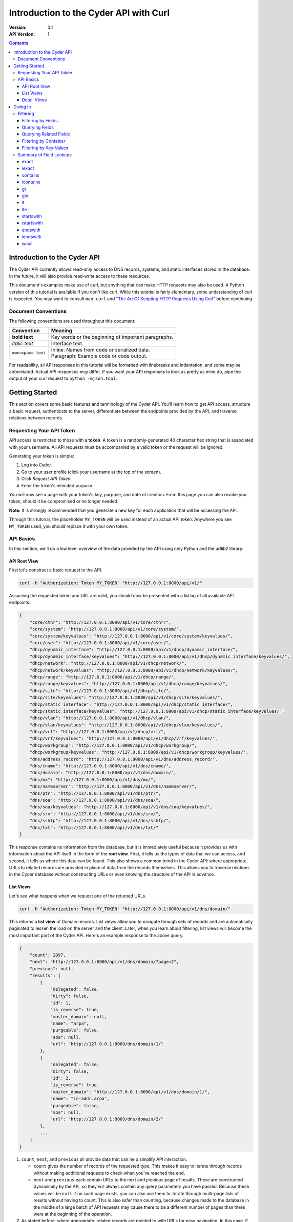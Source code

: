 =======================================
Introduction to the Cyder API with Curl
=======================================

:Version: 0.1
:API Version: 1

.. contents::

-----------------------------
Introduction to the Cyder API
-----------------------------
The Cyder API currently allows read-only access to DNS records, systems, and static interfaces stored in the database. In the future, it will also provide read-write access to these resources.

This document's examples make use of curl, but anything that can make HTTP requests may also be used. A Python version of this tutorial is available if you don't like curl. While this tutorial is fairly elementary, some understanding of curl is expected. You may want to consult ``man curl`` and `"The Art Of Scripting HTTP Requests Using Curl"`_ before continuing.

.. _"The Art Of Scripting HTTP Requests Using Curl": http://curl.haxx.se/docs/httpscripting.html

Document Conventions
--------------------
The following conventions are used throughout this document:

+---------------------------------+-----------------------------------------------------------------------+
|Convention                       | Meaning                                                               |
+=================================+=======================================================================+
| **bold text**                   | Key words or the beginning of important paragraphs.                   |
+---------------------------------+-----------------------------------------------------------------------+
|*italic text*                    | Interface text.                                                       |
+---------------------------------+-----------------------------------------------------------------------+
| ``monospace text``              | | Inline: Names from code or serialized data.                         |
|                                 | | Paragraph: Example code or code output.                             |
+---------------------------------+-----------------------------------------------------------------------+

For readability, all API responses in this tutorial will be formatted with linebreaks and indentation, and some may be abbreviated. Actual API responses may differ. If you want your API responses to look as pretty as mine do, pipe the output of your curl request to ``python -mjson.tool``.

---------------
Getting Started
---------------
This section covers some basic features and terminology of the Cyder API. You'll learn how to get API access, structure a basic request, authenticate to the server, differentiate between the endpoints provided by the API, and traverse relations between records.

Requesting Your API Token
-------------------------
API access is restricted to those with a **token**. A token is a randomly-generated 40 character hex string that is associated with your username. All API requests must be accompanied by a valid token or the request will be ignored.

Generating your token is simple:

1. Log into Cyder.

2. Go to your user profile (click your username at the top of the screen).

3. Click *Request API Token*.

4. Enter the token's intended purpose.

You will now see a page with your token's key, purpose, and date of creation. From this page you can also revoke your token, should it be compromised or no longer needed.

**Note:** It is strongly recommended that you generate a new key for each application that will be accessing the API.

Through this tutorial, the placeholder ``MY_TOKEN`` will be used instead of an actual API token. Anywhere you see ``MY_TOKEN`` used, you should replace it with your own token.

API Basics
----------
In this section, we'll do a low level overview of the data provided by the API using only Python and the urllib2 library.

~~~~~~~~~~~~~
API Root View
~~~~~~~~~~~~~
First let's construct a basic request to the API.

.. code::

    curl -H "Authorization: Token MY_TOKEN" "http://127.0.0.1:8000/api/v1/"

Assuming the requested token and URL are valid, you should now be presented with a listing of all available API endpoints.

.. code:: json

    {
        "core/ctnr": "http://127.0.0.1:8000/api/v1/core/ctnr/",
        "core/system": "http://127.0.0.1:8000/api/v1/core/system/",
        "core/system/keyvalues": "http://127.0.0.1:8000/api/v1/core/system/keyvalues/",
        "core/user": "http://127.0.0.1:8000/api/v1/core/user/",
        "dhcp/dynamic_interface": "http://127.0.0.1:8000/api/v1/dhcp/dynamic_interface/",
        "dhcp/dynamic_interface/keyvalues": "http://127.0.0.1:8000/api/v1/dhcp/dynamic_interface/keyvalues/",
        "dhcp/network": "http://127.0.0.1:8000/api/v1/dhcp/network/",
        "dhcp/network/keyvalues": "http://127.0.0.1:8000/api/v1/dhcp/network/keyvalues/",
        "dhcp/range": "http://127.0.0.1:8000/api/v1/dhcp/range/",
        "dhcp/range/keyvalues": "http://127.0.0.1:8000/api/v1/dhcp/range/keyvalues/",
        "dhcp/site": "http://127.0.0.1:8000/api/v1/dhcp/site/",
        "dhcp/site/keyvalues": "http://127.0.0.1:8000/api/v1/dhcp/site/keyvalues/",
        "dhcp/static_interface": "http://127.0.0.1:8000/api/v1/dhcp/static_interface/",
        "dhcp/static_interface/keyvalues": "http://127.0.0.1:8000/api/v1/dhcp/static_interface/keyvalues/",
        "dhcp/vlan": "http://127.0.0.1:8000/api/v1/dhcp/vlan/",
        "dhcp/vlan/keyvalues": "http://127.0.0.1:8000/api/v1/dhcp/vlan/keyvalues/",
        "dhcp/vrf": "http://127.0.0.1:8000/api/v1/dhcp/vrf/",
        "dhcp/vrf/keyvalues": "http://127.0.0.1:8000/api/v1/dhcp/vrf/keyvalues/",
        "dhcp/workgroup": "http://127.0.0.1:8000/api/v1/dhcp/workgroup/",
        "dhcp/workgroup/keyvalues": "http://127.0.0.1:8000/api/v1/dhcp/workgroup/keyvalues/",
        "dns/address_record": "http://127.0.0.1:8000/api/v1/dns/address_record/",
        "dns/cname": "http://127.0.0.1:8000/api/v1/dns/cname/",
        "dns/domain": "http://127.0.0.1:8000/api/v1/dns/domain/",
        "dns/mx": "http://127.0.0.1:8000/api/v1/dns/mx/",
        "dns/nameserver": "http://127.0.0.1:8000/api/v1/dns/nameserver/",
        "dns/ptr": "http://127.0.0.1:8000/api/v1/dns/ptr/",
        "dns/soa": "http://127.0.0.1:8000/api/v1/dns/soa/",
        "dns/soa/keyvalues": "http://127.0.0.1:8000/api/v1/dns/soa/keyvalues/",
        "dns/srv": "http://127.0.0.1:8000/api/v1/dns/srv/",
        "dns/sshfp": "http://127.0.0.1:8000/api/v1/dns/sshfp/",
        "dns/txt": "http://127.0.0.1:8000/api/v1/dns/txt/"
    }

This response contains no information from the database, but it is immediately useful because it provides us with information about the API itself in the form of the **root view**. First, it tells us the types of data that we can access, and second, it tells us where this data can be found. This also shows a common trend in the Cyder API: where appropriate, URLs to related records are provided in place of data from the records themselves. This allows you to traverse relations in the Cyder database without constructing URLs or even knowing the structure of the API in advance.

~~~~~~~~~~
List Views
~~~~~~~~~~
Let's see what happens when we request one of the returned URLs.

.. code::

    curl -H "Authorization: Token MY_TOKEN" "http://127.0.0.1:8000/api/v1/dns/domain/"

This returns a **list view** of Domain records. List views allow you to navigate through sets of records and are automatically paginated to lessen the load on the server and the client. Later, when you learn about filtering, list views will become the most important part of the Cyder API. Here's an example response to the above query:

.. code:: json

    {
        "count": 2097,
        "next": "http://127.0.0.1:8000/api/v1/dns/domain/?page=2",
        "previous": null,
        "results": [
            {
                "delegated": false,
                "dirty": false,
                "id": 1,
                "is_reverse": true,
                "master_domain": null,
                "name": "arpa",
                "purgeable": false,
                "soa": null,
                "url": "http://127.0.0.1:8000/dns/domain/1/"
            },
            {
                "delegated": false,
                "dirty": false,
                "id": 2,
                "is_reverse": true,
                "master_domain": "http://127.0.0.1:8000/api/v1/dns/domain/1/",
                "name": "in-addr.arpa",
                "purgeable": false,
                "soa": null,
                "url": "http://127.0.0.1:8000/dns/domain/2/"
            },
            ...
        ]
    }

1. ``count``, ``next``, and ``previous`` all provide data that can help simplify API interaction.

   - ``count`` gives the number of records of the requested type. This makes it easy to iterate through records without making additional requests to check when you've reached the end.
   - ``next`` and ``previous`` each contain URLs to the next and previous page of results. These are constructed dynamically by the API, so they will always contain any query parameters you have passed. Because these values will be ``null`` if no such page exists, you can also use them to iterate through multi-page lists of results without having to count. This is also safer than counting, because changes made to the database in the middle of a large batch of API requests may cause there to be a different number of pages than there were at the beginning of the operation.

2. As stated before, where appropriate, related records are pointed to with URLs for easy navigation. In this case, if you wanted to check the master domain of the domain name ``in-addr.arpa``, you could simply pass the value of ``master_domain`` to curl and retrieve the appropriate record.

~~~~~~~~~~~~
Detail Views
~~~~~~~~~~~~
Now we know how to retrieve general lists of objects, but what if we want to access a specific record? Since our previous response contained a URL pointing directly to a record, let's see what happens when we follow that URL.

.. code::

    curl -H "Authorization: Token MY_TOKEN" "http://127.0.0.1:8000/api/v1/dns/domain/2/"

This returns a **detail view** of the Domain record with an ``id`` of 2.

.. code:: json

    {
        "delegated": false,
        "dirty": false,
        "id": 2,
        "is_reverse": true,
        "master_domain": "http://127.0.0.1:8000/api/v1/dns/domain/1/",
        "name": "in-addr.arpa",
        "purgeable": false,
        "soa": null,
        "url": "http://127.0.0.1:8000/dns/domain/2/"
    }

You can see that the structure of this record is the same as it was in the list view. Once again, the ``master_domain`` field contains a hyperlink to the related record.

---------
Diving In
---------
This section covers more advanced API topics. You'll learn how to filter results in a variety of ways, including by basic fields, related fields, container, and key-value pairs.

Filtering
---------
Most of the time, you will be using the API to find records matching different search queries. The Cyder API has very powerful search functionality that allows you to query the database by passing your search parameters in the query string.

~~~~~~~~~~~~~~~~~~~
Filtering by Fields
~~~~~~~~~~~~~~~~~~~
Let's say we want to query for every CNAME that aliases a non ``orst.edu`` domain to ``www.orst.edu``. First, we need to determine the structure of CNAME records, so let's look at the CNAME list view.

.. code::

    curl -H "Authorization: Token MY_TOKEN" "http://127.0.0.1:8000/api/v1/dns/cname/"

Here's the first record we get back:

    {
        "created": "2013-08-16T18:55:39",
        "description": "",
        "domain": "http://127.0.0.1:8000/api/v1/dns/domain/2979/",
        "fqdn": "www.emt.orst.edu",
        "id": 1,
        "label": "www",
        "modified": "2013-08-16T18:55:39",
        "target": "www.orst.edu",
        "ttl": 3600,
        "views": [
            "public"
        ]
    }

Any of the fields listed here can be queried. Let's try building our query. Cyder API queries are very powerful and support a variety of flexible matching based on Django's `field lookups`_.

.. _field lookups: https://docs.djangoproject.com/en/1.5/topics/db/queries/#field-lookups

~~~~~~~~~~~~~~~
Querying Fields
~~~~~~~~~~~~~~~
Before we can write our query, however, we need to know the basic structure of each filter. Each filter must contain a selection mode, the field to query, and the field lookup type. The exact structure can be easily described with Extended Backus-Naur Form:

.. code::

    mode         = "i:" | "e:"

    field        = ? any valid field name ?

    field lookup = "exact" | "iexact" | "contains" | "icontains" | "gt"
                 | "gte" | "lt" | "lte" | "startswith" | "istartswith"
                 | "endswith" | "iendswith" | "isnull"

    filter       = mode, "_", field, "__", field lookup

Here, ``mode`` sets whether records matching the query should be included (``i:``) or excluded (``e:``). ``field`` must contain the name of a field in the record, including related fields. ``field lookup`` is used to decide how records should be matched. Each of the supported query types is described in Django's `field lookups reference`_ and this document's `Summary of Field Lookups`_. Note that the field lookups ``in``, ``range``, ``year``, ``month``, ``day``, ``week_day``, ``regex``, and ``iregex`` are not supported.

.. _field lookups reference: https://docs.djangoproject.com/en/1.4/ref/models/querysets/#field-lookups

Multiple filters can be combined in a single query to further refine the results.

With this basic format, let's write our query. Remember, we want every CNAME that aliases a non ``orst.edu`` domain to ``www.orst.edu``. This means that we want all records where ``target`` equals ``www.orst.edu``, but where ``fqdn`` doesn't contain ``orst.edu``. First, let's only retrieve results matching the first critera, so we have a baseline to compare our results against.

.. code::

    curl -H "Authorization: Token MY_TOKEN" "http://127.0.0.1:8000/api/v1/dns/cname/?i:target__exact=www.orst.edu"

.. code:: json

    {
        "count": 233,
        "next": "http://127.0.0.1:8000/api/v1/cname/?i:target__exact=www.orst.edu&page=2",
        "previous": null,
        "results": [
            {
                "description": "",
                "fqdn": "www.emt.orst.edu",
                "id": 1,
                "target": "www.orst.edu",
                "ttl": 3600,
                "views": [
                    "public"
                ]
            },
            {
                "description": "",
                "fqdn": "emt.orst.edu",
                "id": 7,
                "target": "www.orst.edu",
                "ttl": 3600,
                "views": [
                    "public"
                ]
            },
            {
                "description": "",
                "fqdn": "diversity.oregonstate.edu",
                "id": 56,
                "target": "www.orst.edu",
                "ttl": 3600,
                "views": [
                    "public"
                ]
            },
            ...
        ]
    }

Here we can see the first two results are both domains under ``orst.edu``. Let's try filtering them out. We know we don't want any domain including ``orst.edu``, so let's use an exclusion filter to remove any result where the field ``fqdn`` has ``orst.edu`` in it.

.. code::

    curl -H "Authorization: Token MY_TOKEN" "http://127.0.0.1:8000/api/v1/dns/cname/?i:target__exact=www.orst.edu&e:fqdn_contains=orst.edu"

.. code:: json

    {
        "count": 182,
        "next": "http://127.0.0.1:8000/api/v1/cname/?i:target__exact=www.orst.edu&e:fqdn__contains=orst.edu&page=2",
        "previous": null,
        "results": [
            {
                "description": "",
                "fqdn": "diversity.oregonstate.edu",
                "id": 56,
                "target": "www.orst.edu",
                "ttl": 3600,
                "views": [
                    "public"
                ]
            },
            ...
        ]
    }

Now we've got exactly what we're looking for. We can see that the extra filter caused 51 records to be excluded from the results, and that the API conveniently includes our filter terms in its ``next`` field. This sort of querying can easily be done on any record type and with any field.

~~~~~~~~~~~~~~~~~~~~~~~
Querying Related Fields
~~~~~~~~~~~~~~~~~~~~~~~
Basic queries are not only limited to top-level fields. Sometime it is desirable to search based on related fields. For example, let's say we wanted to find all MX records for the domain ``orst.edu``. First, let's see what the MX records look like.

.. code::

    curl -H "Authorization: Token MY_TOKEN" "http://127.0.0.1:8000/api/v1/dns/mx/"

.. code:: json

    {
        "count": 521,
        "next": "http://127.0.0.1:8000/api/v1/dns/mx/?page=2",
        "previous": null,
        "results": [
            {
                "label": "rattusdev",
                "domain": "http://127.0.0.1:8000/api/v1/dns/domain/2727/",
                "views": [
                    "public"
                ],
                "id": 286,
                "created": "2013-08-16T15:18:45",
                "modified": "2013-08-16T15:18:45",
                "fqdn": "rattusdev.nacse.org",
                "ttl": 86400,
                "description": "",
                "server": "relay.oregonstate.edu",
                "priority": 5
            },
            ...
        ]
    }

We know that domain records have a ``name`` field containing their FQDN, so we should construct our query to find only MX records attached to the domain ``orst.edu``. Querying fields of related records is easily accomplished by appending two underscores and the name of the field we want to query in the related record. For example, querying the domain name of MX records is accomplished like so:

    curl -H "Authorization: Token MY_TOKEN" "http://127.0.0.1:8000/api/v1/dns/mx/?i:domain__name__exact=orst.edu"

Now our results look like this:

.. code:: json

    {
        "count": 9,
        "next": null,
        "previous": null,
        "results": [
            {
                "label": "exchangemail",
                "domain": "http://127.0.0.1:8000/api/v1/dns/domain/2974/",
                "views": [
                    "public"
                ],
                "id": 410,
                "created": "2013-08-16T15:24:29",
                "modified": "2013-08-16T15:24:29",
                "fqdn": "exchangemail.orst.edu",
                "ttl": 86400,
                "description": "",
                "server": "ex1.oregonstate.edu",
                "priority": 5
            },
            ...
        ]
    }

~~~~~~~~~~~~~~~~~~~~~~
Filtering by Container
~~~~~~~~~~~~~~~~~~~~~~
As with the Cyder user interface, the Cyder API allows you to filter results by their associated container. You can filter by the container's name or its ID. For example, if you wanted to find all domains in the container ``nws``, you could pass the query string parameter ``ctnr=nws`` or ``ctnr_id=292``. (Note that you can only filter by one container at a time. It is not currently possible to find the intersection of two or more containers.)

~~~~~~~~~~~~~~~~~~~~~~~
Filtering by Key-Values
~~~~~~~~~~~~~~~~~~~~~~~
Many records have key-value pairs (also called attributes) associated with them. Specifically, the following records have key-value pairs and key-value pair filtering enabled:

* System
* SOA
* Site
* Network
* Range
* VLAN
* VRF
* Workgroup
* Static Interface
* Dynamic Interface

Key value filtering is very straightforward. However, for technical reasons, it is also somewhat limited compared to ordinary field searching. Only case insensitive exact matching (the same as the ``iexact`` field lookup) is allowed for key-value searching. It is possible to access key-value records directly and perform more complex queries with field lookups, but this doesn't allow you to search for combinations of key-value pairs on the same record without more complex client-side processing.

As an example, let's try finding all systems running Linux.

.. code::

    curl -H "Authorization: Token MY_TOKEN" "http://127.0.0.1:8000/api/v1/core/system/?k:operating+system=linux"

.. code:: json

    {
        "count": 363,
        "next": "http://127.0.0.1:8000/api/v1/core/system/?k:operating+system=linux&page=2",
        "previous": null,
        "results": [
            {
                "id": 9918,
                "name": "voledev",
                "systemkeyvalue_set": [
                    {
                        "id": "http://127.0.0.1:8000/api/v1/core/system/keyvalues/29699/",
                        "key": "Hardware Type",
                        "value": "VM",
                        "is_quoted": false
                    },
                    {
                        "id": "http://127.0.0.1:8000/api/v1/core/system/keyvalues/29700/",
                        "key": "Operating System",
                        "value": "Linux",
                        "is_quoted": false
                    }
                ]
            },
            ...
        ]
    }

This list can be used as is, or it can be further filtered with additional query parameters. For example, we could search for all systems running Linux in the ``nws`` container, or all enabled IPv6 networks on a certain VLAN.

Summary of Field Lookups
------------------------
~~~~~
exact
~~~~~
Find all rows where the queried field matches the exact query value; case sensitive. If you pass the query string parameter ``i:field__exact=Go+Beavs``, it will match fields that contain the value "Go Beavs", but not "go beavs" or "go Beavs".

~~~~~~
iexact
~~~~~~
Find all rows where the queried field matches the exact query value; case insensitive. If you pass the query string parameter ``i:field__iexact=Go+Beavs``, it will match fields that contain the value "Go Beavs", "go beavs", and "go Beavs", as well as any other capitalizations of the string "Go Beavs".

~~~~~~~~
contains
~~~~~~~~
Find all rows where the queried field contains the search value; case sensitive. If you pass the query string parameter ``i:field__contains=Beav``, it will match fields that contain the value "Go Beavs", "I love the Beavs", and "Go Beavers!", but not "go beavs", "I love the beavs", or "Go beavers!"

~~~~~~~~~
icontains
~~~~~~~~~
Find all rows where the queried field contains the search value; case sensitive. If you pass the query string parameter ``i:field__icontains=Beav``, it will match fields that contain the value "Go Beavs", "I love the Beavs", "Go Beavers!", "go beavs", "I love the beavs", and "Go beavers!", as well as any other string containing the search value, regardless of case.

~~
gt
~~
Find all rows where the queried field contains a value that is greater than the search value.

Example query:

.. code::

    ?i:field__gt=10

~~~
gte
~~~
Find all rows where the queried field contains a value that is greater than or equal to the search value.

Example query:

.. code::

    ?i:field__gte=10

~~
lt
~~
Find all rows where the queried field contains a value that is less than the search value.

Example query:

.. code::

    ?i:field__lt=10

~~~
lte
~~~
Find all rows where the queried field contains a value that is less than or equal to the search value.

Example query:

.. code::

    ?i:field__lte=10

~~~~~~~~~~
startswith
~~~~~~~~~~
Find all rows where the queried field starts with the search value; case sensitive. If you pass the query string parameter ``i:field__startswith=Go``, it would match "Go Beavs!" and "Go Beavers!", but not "go beavs", "GO BEAVS!", or "Let's go Beavers!"

~~~~~~~~~~~
istartswith
~~~~~~~~~~~
Find all rows where the queried field starts with the search value; case insensitive. If you pass the query string parameter ``i:field__istartswith=Go``, it would match "Go Beavs!", "Go Beavers!", "go beavs", and "GO BEAVS!", but not "Let's go Beavers!"

~~~~~~~~
endswith
~~~~~~~~
Find all rows where the queried field ends with the search value; case sensitive. If you pass the query string parameter ``i:field__endswith=Beavers``, it would match "Go Beavers" and "I love the Beavers", but not "GO BEAVERS", "Go Beavers!", or "I love the Beavers."

~~~~~~~~~
iendswith
~~~~~~~~~
Find all rows where the queried field ends with the search value; case insensitive. If you pass the query string parameter ``i:field__iendswith=Beavers``, it would match "Go Beavers", "I love the Beavers", and "GO BEAVERS", but not "Go Beavers!" or "I love the Beavers."

~~~~~~
isnull
~~~~~~
Find all rows where the queried field is null or not null. If you pass the query string parameter ``i:field__isnull=False``, it would only match rows where ``field`` has a value.